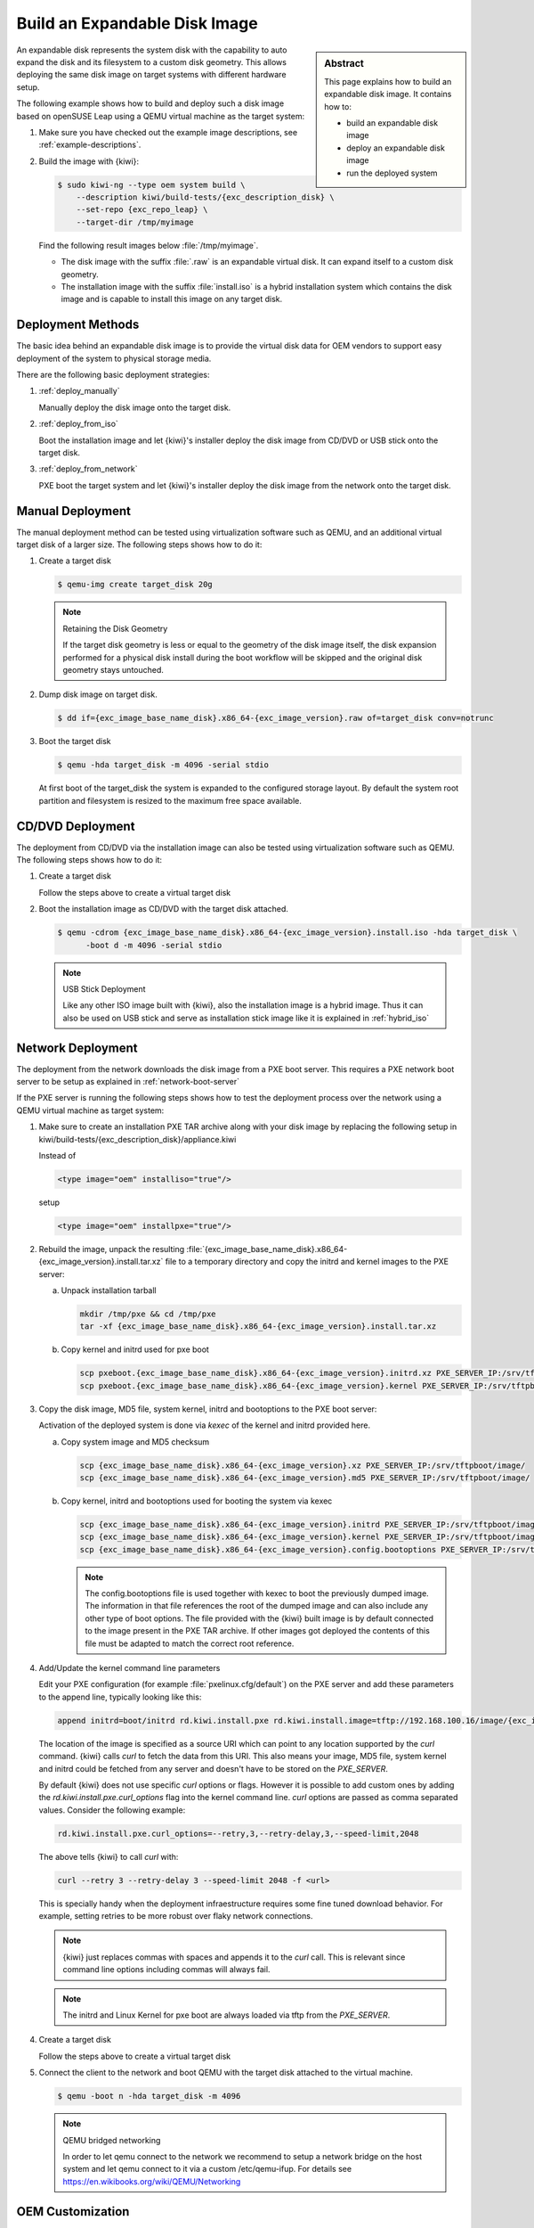 .. _expandable_disk:

Build an Expandable Disk Image
==============================

.. sidebar:: Abstract

   This page explains how to build an expandable disk image.
   It contains how to:

   * build an expandable disk image
   * deploy an expandable disk image
   * run the deployed system

An expandable disk represents the system disk with the capability to auto
expand the disk and its filesystem to a custom disk geometry. This
allows deploying the same disk image on target systems with different
hardware setup.

The following example shows how to build and deploy such a disk image
based on openSUSE Leap using a QEMU virtual machine as the target
system:

1. Make sure you have checked out the example image descriptions,
   see :ref:`example-descriptions`.

2. Build the image with {kiwi}:

   .. code:: bash

       $ sudo kiwi-ng --type oem system build \
           --description kiwi/build-tests/{exc_description_disk} \
           --set-repo {exc_repo_leap} \
           --target-dir /tmp/myimage

   Find the following result images below :file:`/tmp/myimage`.

   * The disk image with the suffix :file:`.raw` is an expandable
     virtual disk. It can expand itself to a custom disk geometry.

   * The installation image with the suffix :file:`install.iso` is a
     hybrid installation system which contains the disk image and is
     capable to install this image on any target disk.

.. _deployment_methods:

Deployment Methods
------------------

The basic idea behind an expandable disk image is to provide the virtual
disk data for OEM vendors to support easy deployment of the system to
physical storage media.

There are the following basic deployment strategies:

1. :ref:`deploy_manually`

   Manually deploy the disk image onto the target disk.

2. :ref:`deploy_from_iso`

   Boot the installation image and let {kiwi}'s installer
   deploy the disk image from CD/DVD or USB stick onto the target disk.

3. :ref:`deploy_from_network`

   PXE boot the target system and let {kiwi}'s installer
   deploy the disk image from the network onto the target disk.

.. _deploy_manually:

Manual Deployment
-----------------

The manual deployment method can be tested using virtualization software
such as QEMU, and an additional virtual target disk of a larger size.
The following steps shows how to do it:

1. Create a target disk

   .. code:: bash

       $ qemu-img create target_disk 20g

   .. note:: Retaining the Disk Geometry

       If the target disk geometry is less or equal to the geometry of
       the disk image itself, the disk expansion performed for a physical
       disk install during the boot workflow will be skipped and the
       original disk geometry stays untouched.

2. Dump disk image on target disk.

   .. code:: bash

       $ dd if={exc_image_base_name_disk}.x86_64-{exc_image_version}.raw of=target_disk conv=notrunc

3. Boot the target disk

   .. code:: bash

       $ qemu -hda target_disk -m 4096 -serial stdio


   At first boot of the target_disk the system is expanded to the
   configured storage layout. By default the system root partition
   and filesystem is resized to the maximum free space available.

.. _deploy_from_iso:

CD/DVD Deployment
-----------------

The deployment from CD/DVD via the installation image can
also be tested using virtualization software such as QEMU.
The following steps shows how to do it:

1. Create a target disk

   Follow the steps above to create a virtual target disk

2. Boot the installation image as CD/DVD with the
   target disk attached.

   .. code:: bash

       $ qemu -cdrom {exc_image_base_name_disk}.x86_64-{exc_image_version}.install.iso -hda target_disk \
             -boot d -m 4096 -serial stdio

   .. note:: USB Stick Deployment

       Like any other ISO image built with {kiwi}, also the installation
       image is a hybrid image. Thus it can also be used on USB stick and
       serve as installation stick image like it is explained in
       :ref:`hybrid_iso`

.. _deploy_from_network:

Network Deployment
------------------

The deployment from the network downloads the disk image from a
PXE boot server. This requires a PXE network boot server to be setup
as explained in :ref:`network-boot-server`

If the PXE server is running the following steps shows how to test the
deployment process over the network using a QEMU virtual machine as
target system:

1. Make sure to create an installation PXE TAR archive along with your
   disk image by replacing the following setup in
   kiwi/build-tests/{exc_description_disk}/appliance.kiwi

   Instead of

   .. code:: xml

       <type image="oem" installiso="true"/>

   setup

   .. code:: xml

       <type image="oem" installpxe="true"/>


2. Rebuild the image, unpack the resulting
   :file:`{exc_image_base_name_disk}.x86_64-{exc_image_version}.install.tar.xz`
   file to a temporary directory and copy the initrd and kernel images to
   the PXE server:

   a) Unpack installation tarball

      .. code:: bash

          mkdir /tmp/pxe && cd /tmp/pxe
          tar -xf {exc_image_base_name_disk}.x86_64-{exc_image_version}.install.tar.xz

   b) Copy kernel and initrd used for pxe boot

      .. code:: bash

          scp pxeboot.{exc_image_base_name_disk}.x86_64-{exc_image_version}.initrd.xz PXE_SERVER_IP:/srv/tftpboot/boot/initrd
          scp pxeboot.{exc_image_base_name_disk}.x86_64-{exc_image_version}.kernel PXE_SERVER_IP:/srv/tftpboot/boot/linux

3. Copy the disk image, MD5 file, system kernel, initrd and bootoptions to
   the PXE boot server:

   Activation of the deployed system is done via `kexec` of the kernel
   and initrd provided here.

   a) Copy system image and MD5 checksum

      .. code:: bash

          scp {exc_image_base_name_disk}.x86_64-{exc_image_version}.xz PXE_SERVER_IP:/srv/tftpboot/image/
          scp {exc_image_base_name_disk}.x86_64-{exc_image_version}.md5 PXE_SERVER_IP:/srv/tftpboot/image/

   b) Copy kernel, initrd and bootoptions used for booting the system via kexec

      .. code:: bash

          scp {exc_image_base_name_disk}.x86_64-{exc_image_version}.initrd PXE_SERVER_IP:/srv/tftpboot/image/
          scp {exc_image_base_name_disk}.x86_64-{exc_image_version}.kernel PXE_SERVER_IP:/srv/tftpboot/image/
          scp {exc_image_base_name_disk}.x86_64-{exc_image_version}.config.bootoptions PXE_SERVER_IP:/srv/tftpboot/image/

      .. note::

         The config.bootoptions file is used together with kexec to boot the
         previously dumped image. The information in that file references the
         root of the dumped image and can also include any other type of
         boot options. The file provided with the {kiwi} built image is
         by default connected to the image present in the PXE TAR archive.
         If other images got deployed the contents of this file must be
         adapted to match the correct root reference.

4. Add/Update the kernel command line parameters

   Edit your PXE configuration (for example :file:`pxelinux.cfg/default`) on
   the PXE server and add these parameters to the append line, typically
   looking like this:

   .. code:: bash

       append initrd=boot/initrd rd.kiwi.install.pxe rd.kiwi.install.image=tftp://192.168.100.16/image/{exc_image_base_name_disk}.x86_64-{exc_image_version}.xz

   The location of the image is specified as a source URI which can point
   to any location supported by the `curl` command. {kiwi} calls `curl` to fetch
   the data from this URI. This also means your image, MD5 file, system kernel
   and initrd could be fetched from any server and doesn't have to be stored
   on the `PXE_SERVER`.

   By default {kiwi} does not use specific `curl` options or flags. However it
   is possible to add custom ones by adding the 
   `rd.kiwi.install.pxe.curl_options` flag into the kernel command line.
   `curl` options are passed as comma separated values. Consider the following
   example:

   .. code:: bash

       rd.kiwi.install.pxe.curl_options=--retry,3,--retry-delay,3,--speed-limit,2048

   The above tells {kiwi} to call `curl` with:

   .. code:: bash

       curl --retry 3 --retry-delay 3 --speed-limit 2048 -f <url>

   This is specially handy when the deployment infraestructure requires
   some fine tuned download behavior. For example, setting retries to be
   more robust over flaky network connections.

   .. note::

      {kiwi} just replaces commas with spaces and appends it to the
      `curl` call. This is relevant since command line options including
      commas will always fail.

   .. note::

      The initrd and Linux Kernel for pxe boot are always loaded via tftp
      from the `PXE_SERVER`.

4. Create a target disk

   Follow the steps above to create a virtual target disk

5. Connect the client to the network and boot QEMU with the target disk
   attached to the virtual machine.

   .. code:: bash

      $ qemu -boot n -hda target_disk -m 4096

   .. note:: QEMU bridged networking

      In order to let qemu connect to the network we recommend to
      setup a network bridge on the host system and let qemu connect
      to it via a custom /etc/qemu-ifup. For details see
      https://en.wikibooks.org/wiki/QEMU/Networking

.. _oem_customize:

OEM Customization
-----------------

The deployment process of an oem image can be customized through
the `oemconfig` element which is a child section of the `type`
element like the following example shows:

.. code:: xml

   <oemconfig>
     <oem-swapsize>512</oem-swapsize>
   </oemconfig>


The following list of optional `oem` element settings exists:

oemconfig.oem-resize Element
  Specify if the disk has the capability to expand itself to
  a new disk geometry or not. By default, this feature is activated.
  The implementation of the resize capability is done in a dracut
  module packaged as `dracut-kiwi-oem-repart`. If `oem-resize` is
  set to false, the installation of the corresponding dracut package
  can be skipped as well.

oemconfig.oem-boot-title Element
  By default, the string OEM will be used as the boot manager menu
  entry when KIWI creates the GRUB configuration during deployment.
  The `oem-boot-title` element allows you to set a custom name for the
  grub menu entry. This value is represented by the
  ``kiwi_oemtitle`` variable in the initrd

oemconfig.oem-bootwait Element
  Specify if the system should wait for user interaction prior to
  continuing the boot process after the disk image has been dumped to
  the designated storage device (default value is false). This value
  is represented by the ``kiwi_oembootwait`` variable in the initrd

oemconfig.oem-reboot Element
  Specify if the system is to be rebooted after the disk image has
  been deployed to the designated storage device (default value is
  false). This value is represented by the ``kiwi_oemreboot``
  variable in the initrd

oemconfig.oem-reboot-interactive Element
  Specify if the system is to be rebooted after the disk image has
  been deployed to the designated storage device (default value is
  false). Prior to reboot a message is posted and must be
  acknowledged by the user in order for the system to reboot. This
  value is represented by the ``kiwi_oemrebootinteractive`` variable
  in the initrd

oemconfig.oem-silent-boot Element
  Specify if the system should boot in silent mode after the disk
  image has been deployed to the designated storage device (default
  value is false). This value is represented by the
  ``kiwi_oemsilentboot`` variable in the initrd

oemconfig.oem-shutdown Element
  Specify if the system is to be powered down after the disk image
  has been deployed to the designated storage device (default value
  is false). This value is represented by the ``kiwi_oemshutdown``
  variable in the initrd

oemconfig.oem-shutdown-interactive Element
  Specify if the system is to be powered down after the disk image
  has been deployed to the designated storage device (default value
  is false). Prior to shutdown a message is posted and must be
  acknowledged by the user in order for the system to power off.
  This value is represented by the ``kiwi_oemshutdowninteractive``
  variable in the initrd

oemconfig.oem-swap Element
  Specify if a swap partition should be created. By default no
  swap partition will be created. This value is represented
  by the ``kiwi_oemswap`` variable in the initrd

oemconfig.oem-swapname Element
  Specify the name of the swap space. By default the name is set
  to ``LVSwap``. The default already indicates that this setting
  is only useful in combination with the LVM volume manager. In
  this case the swapspace is setup as a volume in the volume
  group and any volume needs a name. The name set here is used
  to give the swap volume a name.

oemconfig.oem-swapsize Element
  Set the size of the swap partition. If a swap partition is to be
  created and the size of the swap partition is not specified with
  this optional element, KIWI will calculate the size of the swap
  partition and create a swap partition equal to two times the RAM
  installed on the system at initial boot time. This value is
  represented by the ``kiwi_oemswapMB`` variable in the initrd

oemconfig.oem-systemsize Element
  Set the size the operating system is allowed to consume on the
  target disk. The size limit does not include any consideration for
  swap space or a recovery partition. In a setup *without* a
  systemdisk element this value specifies the size of the root
  partition. In a setup *including* a systemdisk element this value
  specifies the size of the LVM partition which contains all
  specified volumes. Thus, the sum of all specified volume sizes
  plus the sum of the specified freespace for each volume must be
  smaller or equal to the size specified with the `oem-systemsize`
  element. This value is represented by the variable ``kiwi_oemrootMB``
  in the initrd

oemconfig.oem-unattended Element
  The installation of the image to the target system occurs
  automatically without requiring user interaction. If multiple
  possible target devices are discovered the image is deployed to
  the first device. ``kiwi_oemunattended`` in the initrd

.. _installmedia_customize:

Installation Media Customization
--------------------------------

The installation media created for OEM network or CD/DVD deployments can
be customized with the `installmedia` section which is a child section of the `type`
element as it appears in the following example:

.. code:: xml

   <installmedia>
     <initrd action="omit">
       <dracut module="network-legacy"/>
     </initrd>
   </installmedia>

The `installmedia` is only available for OEM image types that includes the
request to create an installation media.

The `initrd` child element of `installmedia` lists dracut modules, they
can be omitted, added or staticaly set the list of included ones. This is
specified with the `action` attribute and can take `action="omit"`,
`action="add"` or `action="set"` values. 
